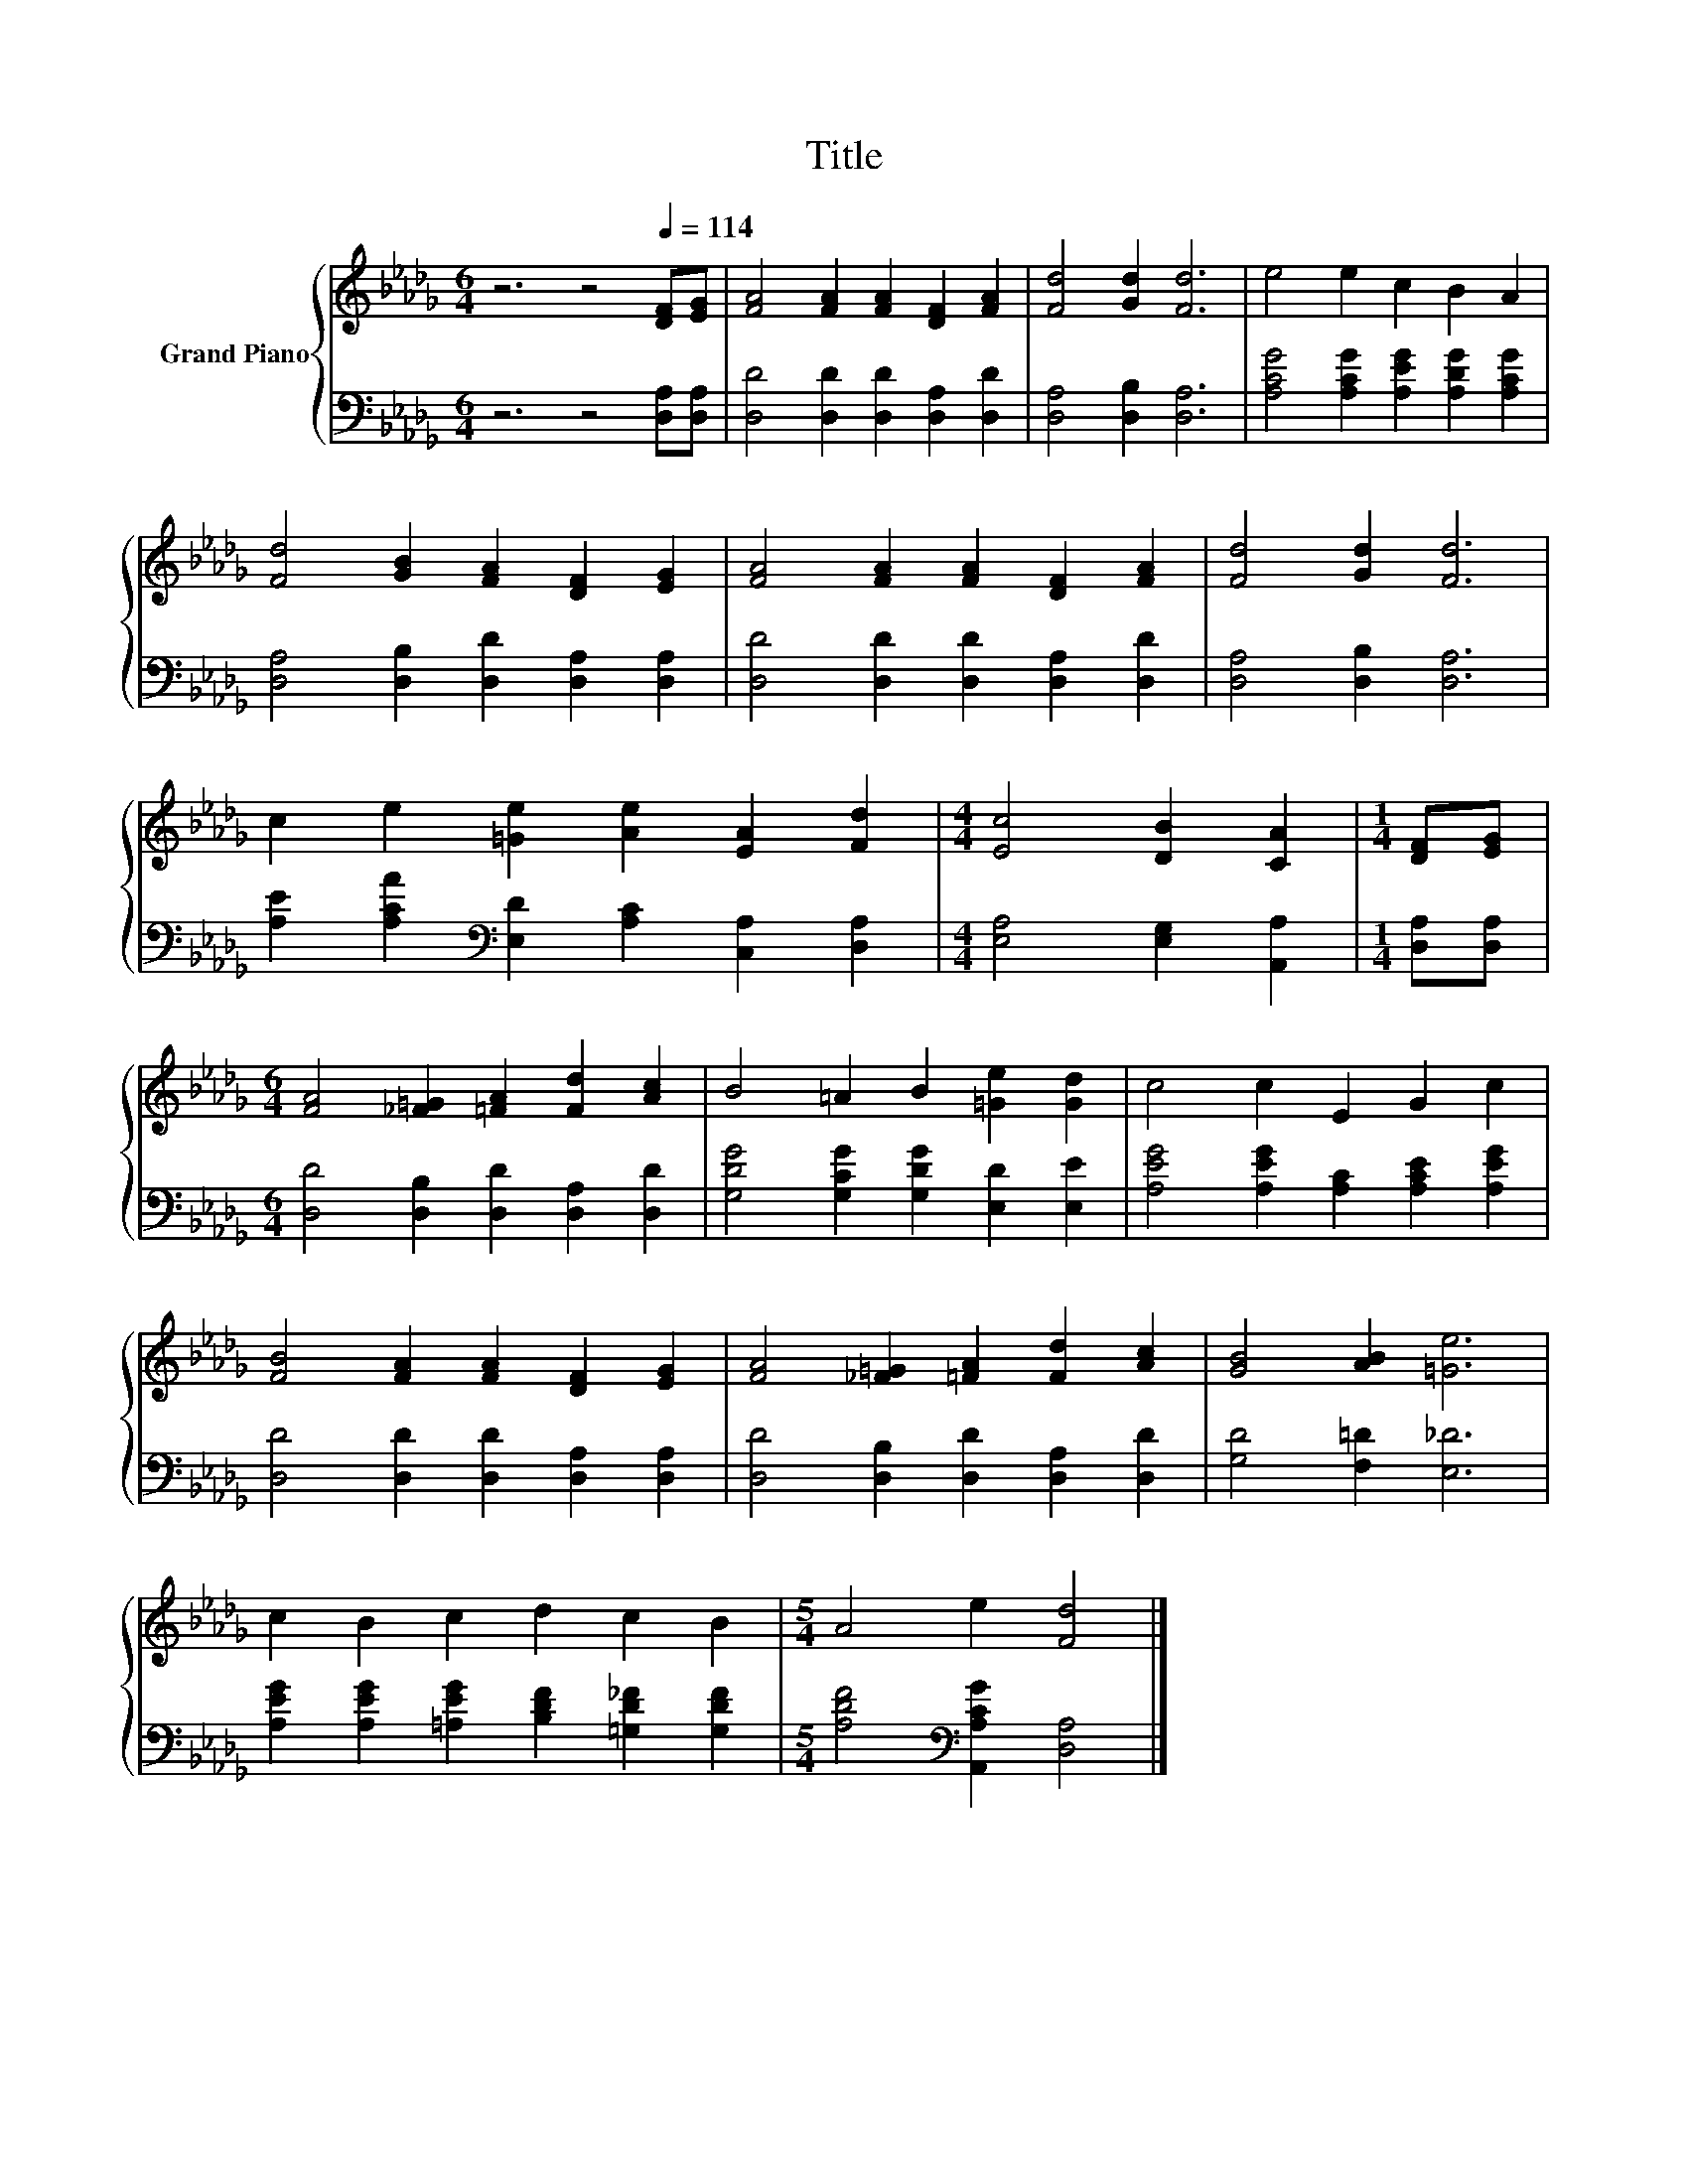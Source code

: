 X:1
T:Title
%%score { 1 | 2 }
L:1/8
M:6/4
K:Db
V:1 treble nm="Grand Piano"
V:2 bass 
V:1
 z6 z4[Q:1/4=114] [DF][EG] | [FA]4 [FA]2 [FA]2 [DF]2 [FA]2 | [Fd]4 [Gd]2 [Fd]6 | e4 e2 c2 B2 A2 | %4
 [Fd]4 [GB]2 [FA]2 [DF]2 [EG]2 | [FA]4 [FA]2 [FA]2 [DF]2 [FA]2 | [Fd]4 [Gd]2 [Fd]6 | %7
 c2 e2 [=Ge]2 [Ae]2 [EA]2 [Fd]2 |[M:4/4] [Ec]4 [DB]2 [CA]2 |[M:1/4] [DF][EG] | %10
[M:6/4] [FA]4 [_F=G]2 [=FA]2 [Fd]2 [Ac]2 | B4 =A2 B2 [=Ge]2 [Gd]2 | c4 c2 E2 G2 c2 | %13
 [FB]4 [FA]2 [FA]2 [DF]2 [EG]2 | [FA]4 [_F=G]2 [=FA]2 [Fd]2 [Ac]2 | [GB]4 [AB]2 [=Ge]6 | %16
 c2 B2 c2 d2 c2 B2 |[M:5/4] A4 e2 [Fd]4 |] %18
V:2
 z6 z4 [D,A,][D,A,] | [D,D]4 [D,D]2 [D,D]2 [D,A,]2 [D,D]2 | [D,A,]4 [D,B,]2 [D,A,]6 | %3
 [A,CG]4 [A,CG]2 [A,EG]2 [A,DG]2 [A,CG]2 | [D,A,]4 [D,B,]2 [D,D]2 [D,A,]2 [D,A,]2 | %5
 [D,D]4 [D,D]2 [D,D]2 [D,A,]2 [D,D]2 | [D,A,]4 [D,B,]2 [D,A,]6 | %7
 [A,E]2 [A,CA]2[K:bass] [E,D]2 [A,C]2 [C,A,]2 [D,A,]2 |[M:4/4] [E,A,]4 [E,G,]2 [A,,A,]2 | %9
[M:1/4] [D,A,][D,A,] |[M:6/4] [D,D]4 [D,B,]2 [D,D]2 [D,A,]2 [D,D]2 | %11
 [G,DG]4 [G,CG]2 [G,DG]2 [E,D]2 [E,E]2 | [A,EG]4 [A,EG]2 [A,C]2 [A,CE]2 [A,EG]2 | %13
 [D,D]4 [D,D]2 [D,D]2 [D,A,]2 [D,A,]2 | [D,D]4 [D,B,]2 [D,D]2 [D,A,]2 [D,D]2 | %15
 [G,D]4 [F,=D]2 [E,_D]6 | [A,EG]2 [A,EG]2 [=A,EG]2 [B,DF]2 [=G,D_F]2 [G,DF]2 | %17
[M:5/4] [A,DF]4[K:bass] [A,,A,CG]2 [D,A,]4 |] %18

